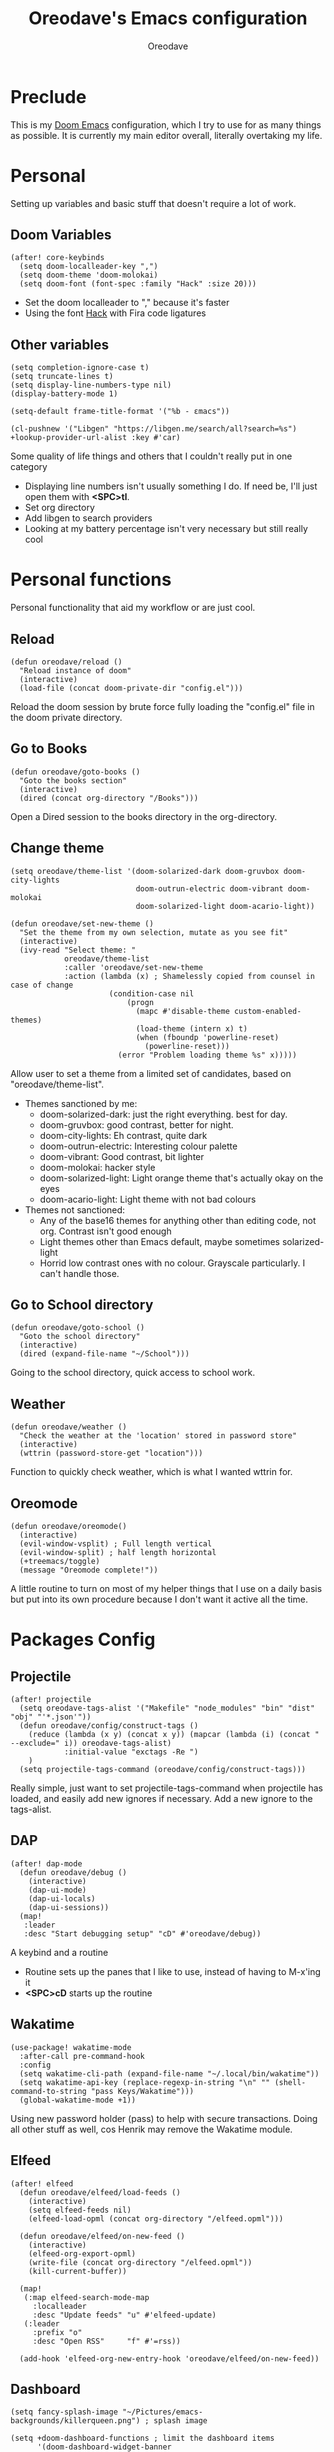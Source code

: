 #+TITLE: Oreodave's Emacs configuration
#+AUTHOR: Oreodave
#+DESCRIPTION: My Doom Emacs configuration!

* Preclude
This is my [[https://github.com/hlissner/doom-emacs][Doom Emacs]] configuration, which I try to use for as many things as
possible. It is currently my main editor overall, literally overtaking my life.
* Personal
Setting up variables and basic stuff that doesn't require a lot of work.
** Doom Variables
#+BEGIN_SRC elisp
(after! core-keybinds
  (setq doom-localleader-key ",")
  (setq doom-theme 'doom-molokai)
  (setq doom-font (font-spec :family "Hack" :size 20)))
#+END_SRC
- Set the doom localleader to "," because it's faster
- Using the font [[https://sourcefoundry.org/hack/][Hack]] with Fira code ligatures
** Other variables
#+BEGIN_SRC elisp
(setq completion-ignore-case t)
(setq truncate-lines t)
(setq display-line-numbers-type nil)
(display-battery-mode 1)

(setq-default frame-title-format '("%b - εmacs"))

(cl-pushnew '("Libgen" "https://libgen.me/search/all?search=%s") +lookup-provider-url-alist :key #'car)
#+END_SRC
Some quality of life things and others that I couldn't really put in one category
- Displaying line numbers isn't usually something I do. If need be, I'll just
  open them with *<SPC>tl*.
- Set org directory
- Add libgen to search providers
- Looking at my battery percentage isn't very necessary but still really cool
* Personal functions
Personal functionality that aid my workflow or are just cool.
** Reload
#+BEGIN_SRC elisp
(defun oreodave/reload ()
  "Reload instance of doom"
  (interactive)
  (load-file (concat doom-private-dir "config.el")))
#+END_SRC
Reload the doom session by brute force fully loading the "config.el" file in the
doom private directory.
** Go to Books
#+BEGIN_SRC elisp
(defun oreodave/goto-books ()
  "Goto the books section"
  (interactive)
  (dired (concat org-directory "/Books")))
#+END_SRC
Open a Dired session to the books directory in the org-directory.
** Change theme
#+BEGIN_SRC elisp
(setq oreodave/theme-list '(doom-solarized-dark doom-gruvbox doom-city-lights
                            doom-outrun-electric doom-vibrant doom-molokai
                            doom-solarized-light doom-acario-light))

(defun oreodave/set-new-theme ()
  "Set the theme from my own selection, mutate as you see fit"
  (interactive)
  (ivy-read "Select theme: "
            oreodave/theme-list
            :caller 'oreodave/set-new-theme
            :action (lambda (x) ; Shamelessly copied from counsel in case of change
                      (condition-case nil
                          (progn
                            (mapc #'disable-theme custom-enabled-themes)
                            (load-theme (intern x) t)
                            (when (fboundp 'powerline-reset)
                              (powerline-reset)))
                        (error "Problem loading theme %s" x)))))
#+END_SRC
Allow user to set a theme from a limited set of candidates, based on
"oreodave/theme-list".

- Themes sanctioned by me:
  - doom-solarized-dark: just the right everything. best for day.
  - doom-gruvbox: good contrast, better for night.
  - doom-city-lights: Eh contrast, quite dark
  - doom-outrun-electric: Interesting colour palette
  - doom-vibrant: Good contrast, bit lighter
  - doom-molokai: hacker style
  - doom-solarized-light: Light orange theme that's actually okay on the eyes
  - doom-acario-light: Light theme with not bad colours
- Themes not sanctioned:
  - Any of the base16 themes for anything other than editing code, not org.
    Contrast isn't good enough
  - Light themes other than Emacs default, maybe sometimes solarized-light
  - Horrid low contrast ones with no colour. Grayscale particularly. I can't
    handle those.
** Go to School directory
#+BEGIN_SRC elisp
(defun oreodave/goto-school ()
  "Goto the school directory"
  (interactive)
  (dired (expand-file-name "~/School")))
#+END_SRC
Going to the school directory, quick access to school work.
** Weather
#+BEGIN_SRC elisp
(defun oreodave/weather ()
  "Check the weather at the 'location' stored in password store"
  (interactive)
  (wttrin (password-store-get "location")))
#+END_SRC
Function to quickly check weather, which is what I wanted wttrin for.
** Oreomode
#+BEGIN_SRC elisp
(defun oreodave/oreomode()
  (interactive)
  (evil-window-vsplit) ; Full length vertical
  (evil-window-split) ; half length horizontal
  (+treemacs/toggle)
  (message "Oreomode complete!"))
#+END_SRC
A little routine to turn on most of my helper things that I use on a daily basis
but put into its own procedure because I don't want it active all the time.
* Packages Config
** Projectile
#+BEGIN_SRC elisp
(after! projectile
  (setq oreodave-tags-alist '("Makefile" "node_modules" "bin" "dist" "obj" "'*.json'"))
  (defun oreodave/config/construct-tags ()
    (reduce (lambda (x y) (concat x y)) (mapcar (lambda (i) (concat " --exclude=" i)) oreodave-tags-alist)
            :initial-value "exctags -Re ")
    )
  (setq projectile-tags-command (oreodave/config/construct-tags)))
#+END_SRC

Really simple, just want to set projectile-tags-command when projectile has
loaded, and easily add new ignores if necessary. Add a new ignore to the tags-alist.

** DAP
#+BEGIN_SRC elisp
(after! dap-mode
  (defun oreodave/debug ()
    (interactive)
    (dap-ui-mode)
    (dap-ui-locals)
    (dap-ui-sessions))
  (map!
   :leader
   :desc "Start debugging setup" "cD" #'oreodave/debug))
#+END_SRC
A keybind and a routine

- Routine sets up the panes that I like to use, instead of having to M-x'ing it
- *<SPC>cD* starts up the routine

** Wakatime
#+BEGIN_SRC elisp
(use-package! wakatime-mode
  :after-call pre-command-hook
  :config
  (setq wakatime-cli-path (expand-file-name "~/.local/bin/wakatime"))
  (setq wakatime-api-key (replace-regexp-in-string "\n" "" (shell-command-to-string "pass Keys/Wakatime")))
  (global-wakatime-mode +1))
#+END_SRC
Using new password holder (pass) to help with secure transactions. Doing all
other stuff as well, cos Henrik may remove the Wakatime module.
** Elfeed
#+BEGIN_SRC elisp
(after! elfeed
  (defun oreodave/elfeed/load-feeds ()
    (interactive)
    (setq elfeed-feeds nil)
    (elfeed-load-opml (concat org-directory "/elfeed.opml")))

  (defun oreodave/elfeed/on-new-feed ()
    (interactive)
    (elfeed-org-export-opml)
    (write-file (concat org-directory "/elfeed.opml"))
    (kill-current-buffer))

  (map!
   (:map elfeed-search-mode-map
     :localleader
     :desc "Update feeds" "u" #'elfeed-update)
   (:leader
     :prefix "o"
     :desc "Open RSS"     "f" #'=rss))

  (add-hook 'elfeed-org-new-entry-hook 'oreodave/elfeed/on-new-feed))
#+END_SRC
** Dashboard
#+BEGIN_SRC elisp
(setq fancy-splash-image "~/Pictures/emacs-backgrounds/killerqueen.png") ; splash image

(setq +doom-dashboard-functions ; limit the dashboard items
      '(doom-dashboard-widget-banner
        doom-dashboard-widget-shortmenu
        doom-dashboard-widget-loaded))

(setq +doom-dashboard-menu-sections ; Set a specific amount of items
      '(("Open org-agenda"
         :icon (all-the-icons-octicon "calendar" :face 'font-lock-keyword-face)
         :when (fboundp 'org-agenda)
         :action org-agenda)
        ("Open books"
         :icon (all-the-icons-octicon "book" :face 'font-lock-keyword-face)
         :action oreodave/goto-books)
        ("Check the weather"
         :icon (all-the-icons-wicon "rain" :face 'font-lock-keyword-face)
         :action oreodave/weather)
        ("Jump to bookmark"
         :icon (all-the-icons-octicon "bookmark" :face 'font-lock-keyword-face)
         :action bookmark-jump)))
#+END_SRC
- Killer queen image comes from this Reddit [[https://www.reddit.com/r/StardustCrusaders/comments/974qwh/fanart_killer_queens_shadow/][post]]
- Remove the Github link to the official Doom Emacs repository: it's in muscle memory
  at this point.
- Added my own menu items:
  - Books
  - Weather
* Language Config
** CSharp
#+BEGIN_SRC elisp
(after! csharp-mode
  (setq omnisharp-server-executable-path "~/bin/omnisharp/run")
  (defun oreodave/csharp/get-unit-test-in-project ()
    "Unit test anywhere using CTags or ETags and C#"
    (interactive)
    (let* ((tags-file (counsel-etags-locate-tags-file))
           (cands (counsel-etags-collect-cands "void.*Test" t buffer-file-name))) ; void.*Test assumes your tests are using something like XUnit and end with Test
      (ivy-read
       "Choose test: "
       cands
       :action
       (lambda (item)
         ;; From the counsel-etags file-open-api function
         (when (string-match "\\`\\(.*?\\):\\([0-9]+\\):\\(.*\\)\\'" item)
           (let*
               ((file (match-string-no-properties 1 item))
                (linenum (match-string-no-properties 2 item))
                ;; always calculate path relative to TAGS
                (default-directory (counsel-etags-tags-file-directory)))

             (counsel-etags-push-marker-stack (point-marker))
             (find-file file)
             (counsel-etags-forward-line linenum)
             (omnisharp-unit-test-at-point))))
       :caller 'oreodave/csharp/get-unit-tests-in-project)))

                                  (setq c-basic-offset 4)
                                  (c-set-style "java"))) ; Hook for csharp setting variables
  (add-hook! 'csharp-mode-hook
             '(lambda()
                (omnisharp-mode)
  (map! ; CSharp Keybinds
   :map csharp-mode-map
   :localleader
   :desc   "Format buffer"            "="    #'omnisharp-code-format-entire-file
   (:prefix "t"
     :desc "Select Test in Project"    "t"   #'oreodave/csharp/get-unit-test-in-project)))
     #+END_SRC

- I have custom installed the omnisharp roslyn executable, so I'd rather use
  that
- C# code is better at 4 space indents, but I indent most of my C code at 2
  space indents because it looks nicer :)
- Implemented my own function which piggy backs counsel etags to globally search
  tags for test specific context, then goes to it and uses an omnisharp test
  command to unit test it. Basically global test search in C# projects. To use
  this, just make sure you have tags compiled and that all your tests are
  written as some public void *name* _Test (i.e. they are appended with _Test so
  that the pattern can be matched)
** Python
#+BEGIN_SRC elisp
(after! python
  (setq python-version-checked t)
  (setq python-python-command "python3")
  (setq python-shell-interpreter "python3")
  (setq flycheck-python-pycompile-executable "python3")

  (map! ; Python keybinds
   :map python-mode-map
   :localleader
   :desc "Start python minor" "c" #'run-python
   :desc "Format buffer"      "=" #'py-yapf-buffer
   (:prefix "s"
     :desc "Send region REPL" "r" #'python-shell-send-region
     :desc "Send buffer"      "b" #'python-shell-send-buffer
     :desc "Send function"    "f" #'python-shell-send-defun)))
#+END_SRC
- I do python development for Python3, so I need to set the flycheck python checker, as well as the interpreter, to be Python3
- Most of my python work is in scripts or ideas, so I don't need extensive testing utilities or anything like that
- I run my python code a LOT and thus need commands for sending bits or whole scripts into the REPL
** JavaScript/TypeScript
#+BEGIN_SRC elisp
(after! typescript-mode
  (setq typescript-indent-level 2)
  (setq tide-format-options '(:indentSize 2 :tabSize 2))
  (after! lsp
    (cl-pushnew '(typescript-mode . "typescript") lsp-language-id-configuration :key #'car)
    (lsp-register-client
     (make-lsp-client
      :new-connection (lsp-stdio-connection "typescript-language-server --stdio")
      :major-modes '(typescript-mode)
      :server-id 'typescript))))
#+END_SRC
- Typescript (in my opinion) should be indented by 2
- Setup the LSP server on the lsp-language-id-config in case it hasn't already
** Org
#+BEGIN_SRC elisp
(setq org-agenda-files "~/Text")
(setq org-directory "~/Text")
(map! ; Org keybinds
 :map org-mode-map
 :localleader
 :desc "Org dispatch"      "e" #'org-export-dispatch
 :desc "Export to ODT"     "E"  #'org-pandoc-export-to-odt
 (:prefix ("N" . "+narrow")
   :desc "Narrow to subtree" "n" #'org-narrow-to-subtree
   :desc "Go out of narrow"  "o" #'widen
   :desc "Narrow tags"       "t" #'org-tags-sparse-tree))
#+END_SRC
I like using the org dispatch facilities more than the default export keybinds
in Doom, so I need this binding
* Keymap
#+BEGIN_SRC elisp
(map!
 :leader
 :desc   "Compile via make"   "cC"      #'+make/run ; I compile stuff all the time
 :desc   "Shell command"      "!"       #'shell-command ; Better than M-!

 (:prefix ("m" . "personal") ; Personal
   :desc   "Open books"         "b"     #'oreodave/goto-books ; I like my books
   :desc   "Open school dir"    "s"     #'oreodave/goto-school ; I like my schooling
   :desc   "Open weather"       "w"     #'oreodave/weather ; Nah I don't like the weather
   :desc   "Change theme"       "t"     #'oreodave/set-new-theme ; From my own collection
   :desc   "Reload emacs"       "r"     #'oreodave/reload) ; Reload is necessary

 (:after counsel ; Counsel or ivy
   :desc   "M-x"                "<SPC>" #'counsel-M-x ; Redefine as M-x because of my muscle memory with spacemacs
   :desc   "Find file here"     "f."    #'counsel-find-file ; Sometimes use this instead of <SPC>ff
   (:prefix ("/" . "search")
     :desc "FZF!"               "f"     #'counsel-fzf ; Just in case I need a counsel-ui for a gitignored directory
     :desc "RipGrep!"           "r"     #'counsel-rg ; Ripgrep is faster than Ag in most cases and makes me feel cool
     :desc "Search Tags"        "t"     #'counsel-etags-find-tag
     :desc "List Tags"          "T"     #'counsel-etags-list-tag
     :desc "Buffer Tags"        "s"     #'counsel-imenu
     :desc "Lookup"             "o"     #'+lookup/online
     :desc "Lookup select"      "O"     #'+lookup/online-select
     :desc "Search buffer"      "/"     #'swiper-isearch)); is quicker to do than <SPC>/b, for something that is done so often

 (:prefix ("w" . "window") ; Windows
   :desc "Close window"       "d"       #'+workspace/close-window-or-workspace ; is slightly closer together than <SPC>wc
   :desc "Switch window"      "W"       #'ace-window ; is also used in spacemacs so I'd rather use this
   :desc "Swap windows"       "S"       #'ace-swap-window) ; allows me to switch windows more efficiently than before, better than just motions

 (:prefix ("c" . "code") ; Code
   :desc "Fold all in level"  "f"       #'hs-hide-level
   (:after format-all
     :desc "Format code" "="            #'format-all-buffer)
   (:after lsp
     :desc "Execute action" "a"         #'lsp-execute-code-action))

 (:prefix ("b" . "buffers") ; Buffers
   :desc "Close buffer"       "d"       #'doom/kill-this-buffer-in-all-windows)

 (:after projectile
   :desc   "Switch to p-buffer" ">"     #'projectile-switch-to-buffer ; Opposing <SPC>< which counsel's all buffers
   (:prefix ("p" . "project")
     :desc "Regen tags"         "g"     #'projectile-regenerate-tags
     :desc "Open project files" "f"     #'projectile-find-file))

 (:prefix ("z" . "font") ; Fonts
   :desc "Increase font"  "+"           #'doom/increase-font-size
   :desc "Decrease font"  "-"           #'doom/decrease-font-size
   :desc "Adjust font"    "z"           #'text-scale-adjust)

 (:prefix ("F" . "frame") ; Frames
   :desc "Kill frame"           "d"     #'delete-frame
   :desc "Current buffer frame" "m"     #'make-frame
   :desc "Choose Buffer frame"  "n"     #'display-buffer-other-frame
   :desc "Switch frames"        "o"     #'other-frame)

 (:prefix ("o" . "open")
   :after org
   :desc "Calendar"           "c"       #'=calendar))
#+END_SRC
